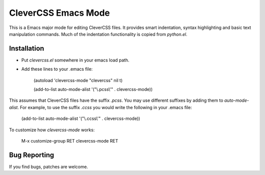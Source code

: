 ======================
 CleverCSS Emacs Mode
======================

This is a Emacs major mode for editing CleverCSS files.  It provides
smart indentation, syntax highlighting and basic text manipulation
commands.  Much of the indentation functionality is copied from
`python.el`.

Installation
============

- Put `clevercss.el` somewhere in your emacs load path.
- Add these lines to your .emacs file:

    (autoload 'clevercss-mode "clevercss" nil t)
    
    (add-to-list auto-mode-alist '("\\.pcss\\'" . clevercss-mode))
 
This assumes that CleverCSS files have the suffix `.pcss`.  You may
use different suffixes by adding them to `auto-mode-alist`.  For
example, to use the suffix `.ccss` you would write the following in
your .emacs file:

    (add-to-list auto-mode-alist '("\\.ccss\\'" . clevercss-mode))

To customize how `clevercss-mode` works:

    M-x customize-group RET clevercss-mode RET


Bug Reporting
=============

If you find bugs, patches are welcome.



